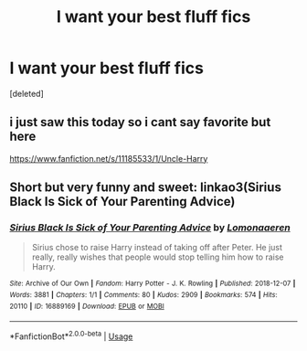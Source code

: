 #+TITLE: I want your best fluff fics

* I want your best fluff fics
:PROPERTIES:
:Score: 2
:DateUnix: 1595967554.0
:DateShort: 2020-Jul-29
:FlairText: Request
:END:
[deleted]


** i just saw this today so i cant say favorite but here

[[https://www.fanfiction.net/s/11185533/1/Uncle-Harry]]
:PROPERTIES:
:Author: ArkonWarlock
:Score: 2
:DateUnix: 1595988608.0
:DateShort: 2020-Jul-29
:END:


** Short but very funny and sweet: linkao3(Sirius Black Is Sick of Your Parenting Advice)
:PROPERTIES:
:Author: sailingg
:Score: 1
:DateUnix: 1595998219.0
:DateShort: 2020-Jul-29
:END:

*** [[https://archiveofourown.org/works/16889169][*/Sirius Black Is Sick of Your Parenting Advice/*]] by [[https://www.archiveofourown.org/users/Lomonaaeren/pseuds/Lomonaaeren][/Lomonaaeren/]]

#+begin_quote
  Sirius chose to raise Harry instead of taking off after Peter. He just really, really wishes that people would stop telling him how to raise Harry.
#+end_quote

^{/Site/:} ^{Archive} ^{of} ^{Our} ^{Own} ^{*|*} ^{/Fandom/:} ^{Harry} ^{Potter} ^{-} ^{J.} ^{K.} ^{Rowling} ^{*|*} ^{/Published/:} ^{2018-12-07} ^{*|*} ^{/Words/:} ^{3881} ^{*|*} ^{/Chapters/:} ^{1/1} ^{*|*} ^{/Comments/:} ^{80} ^{*|*} ^{/Kudos/:} ^{2909} ^{*|*} ^{/Bookmarks/:} ^{574} ^{*|*} ^{/Hits/:} ^{20110} ^{*|*} ^{/ID/:} ^{16889169} ^{*|*} ^{/Download/:} ^{[[https://archiveofourown.org/downloads/16889169/Sirius%20Black%20Is%20Sick%20of.epub?updated_at=1544153457][EPUB]]} ^{or} ^{[[https://archiveofourown.org/downloads/16889169/Sirius%20Black%20Is%20Sick%20of.mobi?updated_at=1544153457][MOBI]]}

--------------

*FanfictionBot*^{2.0.0-beta} | [[https://github.com/tusing/reddit-ffn-bot/wiki/Usage][Usage]]
:PROPERTIES:
:Author: FanfictionBot
:Score: 1
:DateUnix: 1595998241.0
:DateShort: 2020-Jul-29
:END:
